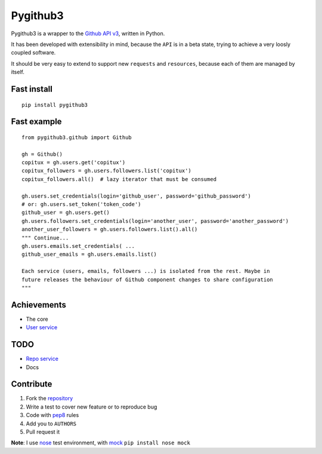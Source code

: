 Pygithub3
==========

Pygithub3 is a wrapper to the `Github API v3 <http://developer.github.com/v3/>`_,
written in Python.

It has been developed with extensibility in mind, because the ``API`` is in a
beta state, trying to achieve a very loosly coupled software.

It should be very easy to extend to support new ``requests`` and ``resources``,
because each of them are managed by itself.

Fast install
-------------
::

    pip install pygithub3

Fast example
-------------
::

    from pygithub3.github import Github

    gh = Github()
    copitux = gh.users.get('copitux')
    copitux_followers = gh.users.followers.list('copitux')
    copitux_followers.all()  # lazy iterator that must be consumed

    gh.users.set_credentials(login='github_user', password='github_password')
    # or: gh.users.set_token('token_code')
    github_user = gh.users.get()
    gh.users.followers.set_credentials(login='another_user', password='another_password')
    another_user_followers = gh.users.followers.list().all()
    """ Continue...
    gh.users.emails.set_credentials( ...
    github_user_emails = gh.users.emails.list()

    Each service (users, emails, followers ...) is isolated from the rest. Maybe in
    future releases the behaviour of Github component changes to share configuration
    """

Achievements
-------------

- The core
- `User service <http://developer.github.com/v3/users/>`_

TODO
-----

- `Repo service <http://developer.github.com/v3/repos/>`_
- Docs

Contribute
-----------

1. Fork the `repository <https://github.com/copitux/python-github3>`_
2. Write a test to cover new feature or to reproduce bug
3. Code with `pep8 <http://www.python.org/dev/peps/pep-0008/>`_ rules
4. Add you to ``AUTHORS``
5. Pull request it

**Note**: I use `nose <http://readthedocs.org/docs/nose/en/latest/>`_ test environment,
with `mock <http://www.voidspace.org.uk/python/mock/>`_ ``pip install nose mock``
